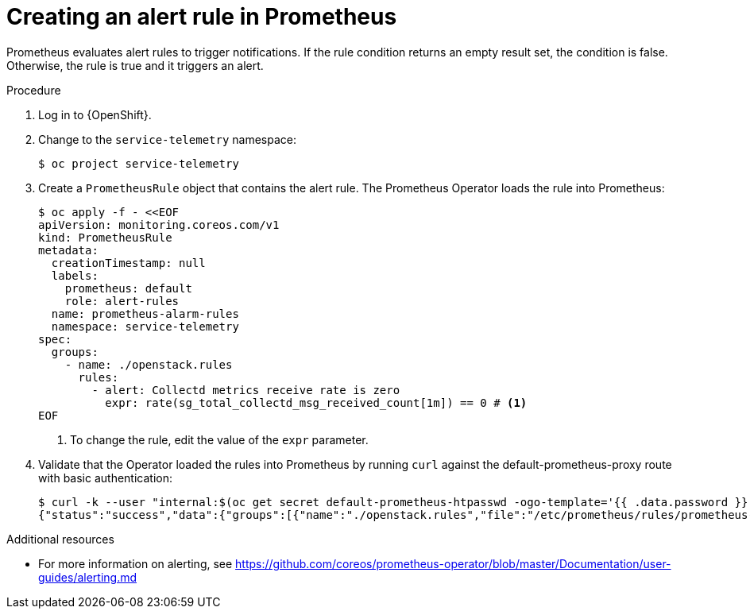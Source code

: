 [id="creating-an-alert-rule-in-prometheus_{context}"]
= Creating an alert rule in Prometheus

[role="_abstract"]
Prometheus evaluates alert rules to trigger notifications. If the rule condition returns an empty result set, the condition is false. Otherwise, the rule is true and it triggers an alert.

.Procedure

. Log in to {OpenShift}.
. Change to the `service-telemetry` namespace:
+
[source,bash]
----
$ oc project service-telemetry
----

. Create a `PrometheusRule` object that contains the alert rule. The Prometheus Operator loads the rule into Prometheus:
+
[source,yaml,options="nowrap",role="white-space-pre"]
----
$ oc apply -f - <<EOF
apiVersion: monitoring.coreos.com/v1
kind: PrometheusRule
metadata:
  creationTimestamp: null
  labels:
    prometheus: default
    role: alert-rules
  name: prometheus-alarm-rules
  namespace: service-telemetry
spec:
  groups:
    - name: ./openstack.rules
      rules:
        - alert: Collectd metrics receive rate is zero
          expr: rate(sg_total_collectd_msg_received_count[1m]) == 0 # <1>
EOF
----
<1> To change the rule, edit the value of the `expr` parameter.

. Validate that the Operator loaded the rules into Prometheus by running `curl` against the default-prometheus-proxy route with basic authentication:
+
[source,bash]
----
$ curl -k --user "internal:$(oc get secret default-prometheus-htpasswd -ogo-template='{{ .data.password }}' | base64 -d)" https://$(oc get route default-prometheus-proxy -ogo-template='{{ .spec.host }}')/api/v1/rules
{"status":"success","data":{"groups":[{"name":"./openstack.rules","file":"/etc/prometheus/rules/prometheus-default-rulefiles-0/service-telemetry-prometheus-alarm-rules.yaml","rules":[{"state":"inactive","name":"Collectd metrics receive count is zero","query":"rate(sg_total_collectd_msg_received_count[1m]) == 0","duration":0,"labels":{},"annotations":{},"alerts":[],"health":"ok","evaluationTime":0.00034627,"lastEvaluation":"2021-12-07T17:23:22.160448028Z","type":"alerting"}],"interval":30,"evaluationTime":0.000353787,"lastEvaluation":"2021-12-07T17:23:22.160444017Z"}]}}
----

.Additional resources

* For more information on alerting, see https://github.com/coreos/prometheus-operator/blob/master/Documentation/user-guides/alerting.md
